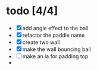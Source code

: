 * todo [4/4]
  + [X] add angle effect to the ball
  + [X] refactor the paddle name
  + [X] create two wall
  + [X] make the wall bouncing ball
  + [ ] make an ia for padding top
  + 
	
